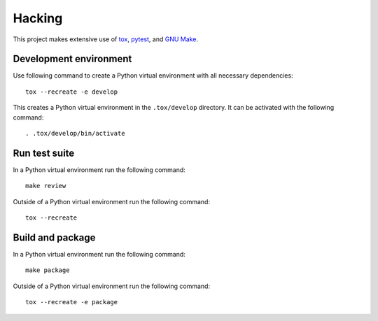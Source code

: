..


Hacking
=======

This project makes extensive use of `tox`_, `pytest`_, and `GNU Make`_.


Development environment
-----------------------

Use following command to create a Python virtual environment with all necessary dependencies::

    tox --recreate -e develop

This creates a Python virtual environment in the ``.tox/develop`` directory. It can be activated with the following command::

    . .tox/develop/bin/activate


Run test suite
--------------

In a Python virtual environment run the following command::

    make review

Outside of a Python virtual environment run the following command::

    tox --recreate


Build and package
-----------------

In a Python virtual environment run the following command::

    make package

Outside of a Python virtual environment run the following command::

    tox --recreate -e package


.. Links

.. _`GNU Make`: https://www.gnu.org/software/make/
.. _`pytest`: https://pytest.org/
.. _`tox`: https://tox.readthedocs.io/


.. EOF
